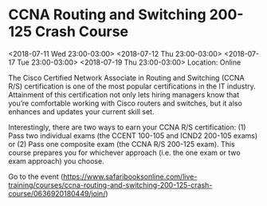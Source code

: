 * CCNA Routing and Switching 200-125 Crash Course
  :PROPERTIES:
  :ID: 0636920180449-0636920180463
  :icalCategories:
  :END:
  <2018-07-11 Wed 23:00-03:00>
  <2018-07-12 Thu 23:00-03:00>
  <2018-07-17 Tue 23:00-03:00>
  <2018-07-19 Thu 23:00-03:00>
  Location: Online

  The Cisco Certified Network Associate in Routing and Switching (CCNA
  R/S) certification is one of the most popular certifications in the
  IT industry. Attainment of this certification not only lets hiring
  managers know that you’re comfortable working with Cisco routers
  and switches, but it also enhances and updates your current skill
  set.

  Interestingly, there are two ways to earn your CCNA R/S
  certification: (1) Pass two individual exams (the CCENT 100-105 and
  ICND2 200-105 exams) or (2) Pass one composite exam (the CCNA R/S
  200-125 exam). This course prepares you for whichever approach
  (i.e. the one exam or two exam approach) you choose.

  Go to the event (https://www.safaribooksonline.com/live-training/courses/ccna-routing-and-switching-200-125-crash-course/0636920180449/join/)
